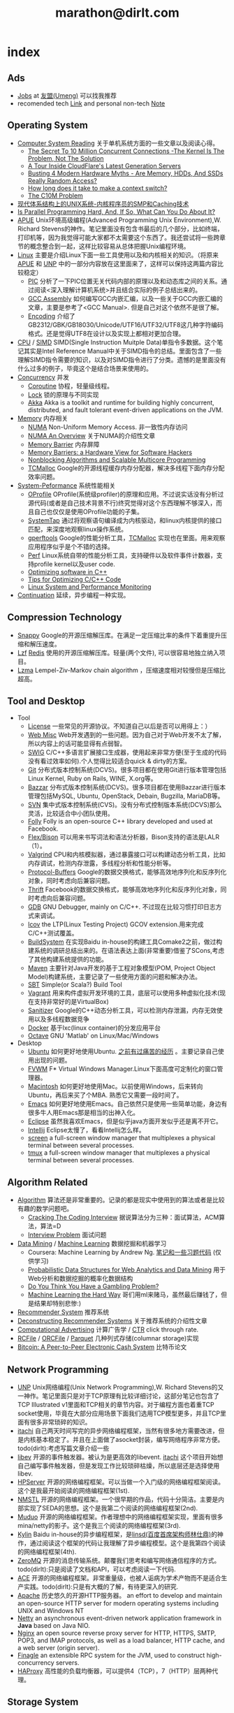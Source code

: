 * index
#+TITLE: marathon@dirlt.com
#+OPTIONS: H:3

** Ads
   - [[file:jobs.org][Jobs]] at [[http://www.umeng.com/][友盟(Umeng)]] 可以找我推荐
   - recomended tech [[file:link.org][Link]] and personal non-tech [[file:./note.org][Note]]

** Operating System
   - [[file:computer-system-reading.org][Computer System Reading]] 关于单机系统方面的一些文章以及阅读心得。
     - [[file:./the-secret-to-10-million-concurrent-connections.org][The Secret To 10 Million Concurrent Connections -The Kernel Is The Problem, Not The Solution]]
     - [[file:./a-tour-inside-cloudflare-latest-generation-servers.org][A Tour Inside CloudFlare's Latest Generation Servers]]
     - [[file:./busting-4-modern-hardware-myths-are-memory-hdds-and-ssds-really-random-access.org][Busting 4 Modern Hardware Myths - Are Memory, HDDs, And SSDs Really Random Access?]]
     - [[file:how-long-does-it-take-to-make-context-switch.org][How long does it take to make a context switch?]]
     - [[file:./the-c10m-problem.org][The C10M Problem]]
   - [[file:unix-systems-for-modern-architectures.org][现代体系结构上的UNIX系统-内核程序员的SMP和Caching技术]]
   - [[file:./is-parallel-programming-hard.org][Is Parallel Programming Hard, And, If So, What Can You Do About It?]]
   - [[file:apue.org][APUE]] Unix环境高级编程(Advanced Programming Unix Environment),W. Richard Stevens的神作。笔记里面没有包含书最后的几个部分，比如终端，打印机等，因为我觉得可能大家都不太需要这个东西了。我还尝试将一些跨章节的概念整合到一起，这样比较容易从总体把握Unix编程环境。
   - [[file:linux.org][Linux]] 主要是介绍Linux下面一些工具使用以及和内核相关的知识。（将原来[[file:./APUE.org][APUE]] 和 [[file:./UNP.org][UNP]] 中的一部分内容放在这里面来了，这样可以保持这两篇内容比较稳定）
     - [[file:pic.org][PIC]] 分析了一下PIC位置无关代码内部的原理以及和动态库之间的关系。通过阅读<深入理解计算机系统>并且结合实际的例子总结出来的。
     - [[file:gcc-asm.org][GCC Assembly]] 如何编写GCC内嵌汇编，以及一些关于GCC内嵌汇编的文章，主要是参考了<GCC Manual>. 但是自己对这个依然不是很了解。
     - [[file:encoding.org][Encoding]] 介绍了GB2312/GBK/GB18030/Unicode/UTF16/UTF32/UTF8这几种字符编码格式。还是觉得UTF8在设计以及实现上都相对更加合理。
   - [[file:cpu.org][CPU]] / [[file:simd.org][SIMD]] SIMD(Single Instruction Muitple Data)单指令多数据。这个笔记其实是Intel Reference Manual中关于SIMD指令的总结。里面包含了一些理解SIMD指令需要的知识，以及对SIMD指令进行了分类。遗憾的是里面没有什么过多的例子，毕竟这个是结合场景来使用的。
   - [[file:concurrency.org][Concurrency]] 并发
     - [[file:coroutine.org][Coroutine]] 协程，轻量级线程。
     - [[file:lock.org][Lock]] 锁的原理与不同实现
     - [[file:akka.org][Akka]] Akka is a toolkit and runtime for building highly concurrent, distributed, and fault tolerant event-driven applications on the JVM.
   - [[file:memory.org][Memory]] 内存相关
     - [[file:./numa.org][NUMA]] Non-Uniform Memory Access. 非一致性内存访问
     - [[file:numa-an-overview.org][NUMA An Overview]] 关于NUMA的介绍性文章
     - [[file:./memory-barrier.org][Memory Barrier]] 内存屏障
     - [[file:./memory-barriers-a-hardware-view-for-software-hackers.org][Memory Barriers: a Hardware View for Software Hackers]]
     - [[file:./nonblocking-algorithms-and-scalable-multicore-programming.org][Nonblocking Algorithms and Scalable Multicore Programming]]
     - [[file:tcmalloc.org][TCMalloc]] Google的开源线程缓存内存分配器，解决多线程下面内存分配效率问题。
   - [[file:sysperf.org][System-Peformance]] 系统性能相关
     - [[file:oprofile.org][OProfile]] OProfile(系统级profiler)的原理和应用。不过说实话没有分析过源代码(或者是自己技术背景不行)终究觉得对这个东西理解不够深入，而且自己也仅仅是使用OProfile功能的子集。
     - [[file:systemtap.org][SystemTap]] 通过将观察语句编译成为内核驱动，和linux内核提供的接口匹配，来深度地观察linux操作系统。
     - [[file:gperftools.org][gperftools]] Google的性能分析工具，[[file:tcmalloc.org][TCMalloc]] 实现也在里面。用来观察应用程序似乎是个不错的选择。
     - [[file:perf.org][Perf]] Linux系统自带的性能分析工具，支持硬件以及软件事件计数器，支持profile kernel以及user code.
     - [[file:./optimizing-software-in-cpp.org][Optimizing software in C++]]
     - [[file:./tips-for-optimizing-c-cpp-code.org][Tips for Optimizing C/C++ Code]]
     - [[file:./linux-system-and-performance-monitoring.org][Linux System and Performance Monitoring]]
   - [[file:continuation.org][Continuation]] 延续，异步编程一种实现。

** Compression Technology
   - [[file:snappy.org][Snappy]] Google的开源压缩解压库。在满足一定压缩比率的条件下着重提升压缩和解压速度。
   - [[file:lzf.org][Lzf]] [[file:redis.org][Redis]] 使用的开源压缩解压库。轻量(两个文件), 可以很容易地独立纳入项目。
   - [[file:lzma.org][Lzma]] Lempel-Ziv-Markov chain algorithm ，压缩速度相对较慢但是压缩比超高。

** Tool and Desktop
   - Tool
     - [[file:license.org][License]] 一些常见的开源协议。不知道自己以后是否可以用得上：）
     - [[file:web-misc.org][Web Misc]] Web开发遇到的一些问题。因为自己对于Web开发不太了解，所以内容上的话可能显得有点弱智。
     - [[file:swig.org][SWIG]] C/C++多语言扩展接口生成器，使用起来非常方便(至于生成的代码没有看过效率如何).个人觉得比较适合quick & dirty的方案。
     - [[file:git.org][Git]] 分布式版本控制系统(DCVS)。很多项目都在使用Git进行版本管理包括Linux Kernel, Ruby on Rails, WINE, X.org等。
     - [[file:./bazzar.org][Bazzar]] 分布式版本控制系统(DCVS)。很多项目都在使用Bazzar进行版本管理包括MySQL, Ubuntu, OpenStack, Debain, Bugzilla, MariaDB等。
     - [[file:./svn.org][SVN]] 集中式版本控制系统(CVS)。没有分布式控制版本系统(DCVS)那么灵活，比较适合中小团队使用。
     - [[file:folly.org][Folly]] Folly is an open-source C++ library developed and used at Facebook.
     - [[file:flex-bison.org][Flex/Bison]] 可以用来书写词法和语法分析器，Bison支持的语法是LALR（1）。
     - [[file:valgrind.org][Valgrind]] CPU和内核模拟器，通过暴露接口可以构建动态分析工具，比如内存调试，检测内存泄露，多线程分析和性能分析等。
     - [[file:protobuf.org][Protocol-Buffers]] Google的数据交换格式，能够高效地序列化和反序列化对象，同时考虑向后兼容问题。
     - [[file:thrift.org][Thrift]] Facebook的数据交换格式，能够高效地序列化和反序列化对象，同时考虑向后兼容问题。
     - [[file:gdb.org][GDB]] GNU Debugger, mainly on C/C++. 不过现在比较习惯打印日志方式来调试。
     - [[file:lcov.org][lcov]] the LTP(Linux Testing Project) GCOV extension.用来完成C/C++测试覆盖。
     - [[file:build-system.org][BuildSystem]] 在实现Baidu in-house的构建工具Comake2之前，做过构建系统的调研总结出来的。在语法表达上面(非常重要)借鉴了SCons,考虑了其他构建系统提供的功能。
     - [[file:maven.org][Maven]] 主要针对Java开发的基于工程对象模型(POM, Project Object Model)构建系统，主要记录了一些使用方面的问题和解决办法。
     - [[file:./sbt.org][SBT]] Simple(or Scala?) Build Tool
     - [[file:./vagrant.org][Vagrant]] 用来构件虚拟开发环境的工具，底层可以使用多种虚拟化技术(现在支持非常好的是VirtualBox)
     - [[file:./sanitizer.org][Sanitizer]] Google的C++动态分析工具，可以检测内存泄漏，内存无效使用以及多线程数据竞争
     - [[file:./docker.org][Docker]] 基于lxc(linux container)的分发应用平台
     - [[file:./octave.org][Octave]] GNU 'Matlab' on Linux/Mac/Windows
   - Desktop
     - [[file:ubuntu.org][Ubuntu]] 如何更好地使用Ubuntu. [[file:note/struggle-with-ubuntu.org][之前有过痛苦的经历]] 。主要记录自己使用出现的问题。
     - [[file:fvwm.org][FVWM]] F* Virtual Windows Manager.Linux下面高度可定制化的窗口管理器。
     - [[file:mac.org][Macintosh]] 如何更好地使用Mac。以前使用Windows，后来转向Ubuntu，再后来买了个MBA. 熟悉它又需要一段时间了。
     - [[file:emacs.org][Emacs]] 如何更好地使用Emacs。自己依然只是使用一些简单功能，身边有很多牛人用Emacs那是相当的出神入化。
     - [[file:eclipse.org][Eclipse]] 虽然我喜欢Emacs，但是似乎java方面开发似乎还是离不开它。
     - [[file:intellij.org][Intellij]] Eclipse太慢了，看看Intellij怎么样。
     - [[file:screen.org][screen]] a full-screen window manager that multiplexes a physical terminal between several processes.
     - [[file:tmux.org][tmux]] a full-screen window manager that multiplexes a physical terminal between several processes.

** Algorithm Related
   - [[file:algorithm.org][Algorithm]] 算法还是非常重要的。记录的都是现实中使用到的算法或者是比较有趣的数学问题吧。
     - [[file:./cracking-the-coding-interview.org][Cracking The Coding Interview]] 据说算法分为三种：面试算法，ACM算法，算法=D
     - [[file:./interview-problem.org][Interview Problem]] 面试问题
   - [[file:data-mining.org][Data Mining]] / [[file:./machine-learning.org][Machine Learning]] 数据挖掘和机器学习
     - Coursera: Machine Learning by Andrew Ng. [[file:ml-class.org][笔记和一些习题代码]] (仅供学习)
     - [[file:./probabilistic-data-structures-for-web-analytics-and-data-mining.org][Probabilistic Data Structures for Web Analytics and Data Mining]] 用于Web分析和数据挖掘的概率化数据结构
     - [[file:./do-you-think-you-have-gambling-problem.org][Do You Think You Have a Gambling Problem?]]
     - [[file:./ml-the-hard-way.org][Machine Learning the Hard Way]] 哥们用ml来赌马，虽然最后赚钱了，但是结果却特别悲惨:)
   - [[file:recommender-system.org][Recommender System]] 推荐系统
   - [[file:./deconstructing-recommender-systems.org][Deconstructing Recommender Systems]] 关于推荐系统的介绍性文章
   - [[file:computational-advertising.org][Computational Advertising]] 计算广告学 /  [[file:ctr.org][CTR]] click through rate.
   - [[file:rcfile.org][RCFile]] / [[file:./orcfile.org][ORCFile]] / [[file:./parquet.org][Parquet]] 几种列式存储(columnar storage)实现
   - [[file:./bitcoin.org][Bitcoin: A Peer-to-Peer Electronic Cash System]] 比特币论文

** Network Programming
   - [[file:unp.org][UNP]] Unix网络编程(Unix Network Programming),W. Richard Stevens的又一神作。笔记里面只是对于TCP原理有比较详细讨论，这部分笔记也包含了TCP Illustrated v1里面和TCP相关的章节内容。对于编程方面也着重TCP socket使用，毕竟在大部分应用场景下面我们选用TCP模型更多，并且TCP里面有很多非常琐碎的知识。
   - [[https://github.com/dirtysalt/itachi][itachi]] 自己两天时间写完的异步网络编程框架，当然有很多地方需要改进，但是内核基本稳定了。并且在上面做了asocket封装，编写网络程序非常方便。todo(dirlt):考虑写篇文章介绍一些
   - [[file:./libev.org][libev]] 开源的事件触发器。被认为是更高效的libevent. [[https://github.com/dirtysalt/itachi][itachi]] 这个项目开始想自己编写事件触发器，但是发现工作比较琐碎枯燥，所以底层还是选择使用libev.
   - [[file:hpserver.org][HPServer]] 开源的网络编程框架。可以当做一个入门级的网络编程框架阅读。这个是我最开始阅读的网络编程框架(1st).
   - [[file:nmstl.org][NMSTL]] 开源的网络编程框架。一个很早期的作品，代码十分简洁。主要是内部实现了SEDA的思想。这个是我第二个阅读的网络编程框架(2nd).
   - [[file:muduo.org][Muduo]] 开源的网络编程框架。作者理想中的网络编程框架实现，里面有很多mina/netty的影子。这个是我三个阅读的网络编程框架(3rd).
   - [[file:kylin.org][Kylin]] Baidu in-house的异步编程框架，是[[http://weibo.com/linshiding][linsd(百度首席架构师林仕鼎)]]的神作，通过阅读这个框架的代码让我理解了异步编程模型。这个是我第四个阅读的网络编程框架(4th).
   - [[file:zeromq.org][ZeroMQ]] 开源的消息传输系统。颠覆我们思考和编写网络通信程序的方式。todo(dirlt):只是阅读了文档和API，可以考虑阅读一下代码.
   - [[file:ace.org][ACE]] 开源的网络编程框架。非常重量级，也被人诟病为学术产物而不是适合生产实践。todo(dirlt):只是有大概的了解，有待更深入的研究.
   - [[file:apache.org][Apache]] 历史悠久的开源HTTP服务器。 an effort to develop and maintain an open-source HTTP server for modern operating systems including UNIX and Windows NT
   - [[file:netty.org][Netty]] an asynchronous event-driven network application framework in *Java* based on Java NIO.
   - [[file:./nginx.org][Nginx]] an open source reverse proxy server for HTTP, HTTPS, SMTP, POP3, and IMAP protocols, as well as a load balancer, HTTP cache, and a web server (origin server).
   - [[file:./finagle.org][Finagle]] an extensible RPC system for the JVM, used to construct high-concurrency servers.
   - [[file:./haproxy.org][HAProxy]] 高性能的负载均衡器，可以提供4（TCP），7（HTTP）层两种代理。

** Storage System
   - [[file:storage-system-reading.org][Storage System Reading]] 关于存储系统方面的一些文章以及阅读心得。
     - [[file:backblaze-storage-pod.org][Backblaze Storage Pod]] 构建廉价存储服务器的厂商。将其设计以及使用公开并且做了比较深入的说明。
   - [[file:dbms.org][DBMS]] DBMS(database management system)现在正在研究。打算首先阅读一下数据库系统基础教程(A First Course in Database Systems by Jeffrey D. Ullman),然后看看另外一本也是Jeffrey D. Ullman写的数据库系统实现(Database System Implementation).主要是了解DBMS方面的理论和大致实现，之后会稍微结合现有数据库实现阅读代码(MySQL/PostgreSQL).
   - [[file:leveldb.org][LevelDB]] Google的开源kv存储系统。支持billion级别的数据量，适合于写少读多的情况。当时阅读的时候是从github上面clone下来的，可能还存相当多的bug.
   - [[file:mongodb.org][MongoDB]] 面向文档的分布式存储系统，但是却可以针对文档字段索引来加快查询。功能上比通常我们认为的NoSQL强但是弱于RDBMS.
   - [[file:redis.org][Redis]] 内存存储系统，支持丰富的数据类型以及相应的计算(支持持久化)。外围包装网络访问接口(并且提供了丰富的客户端),可以比较方便地在分布式系统内或者是环境下面使用. [[file:redisc.org][代码分析]]
   - [[file:mysql.org][MySQL]] 开源关系型数据库。The world's most popular open source database.
   - [[file:./galera.org][Galera]] 基于MySQL的同步多主备份集群(synchronous multi-master replication cluster). [[file:galerac.org][代码分析]]
   - [[file:ssd.org][SSD]] solid state disk.固态硬盘
     - [[file:./solid-state-revolution-in-depth-on-how-ssd-really-work.org][Solid-state revolution: in-depth on how SSDs really work]] ssd发展演变，内部构造和工作方式
     - [[file:./ssd-gc-and-trim.org][固态硬盘技术解析之垃圾回收和TRIM指令]]
     - [[file:./ssd-and-distributed-data-systems.org][SSDs and Distributed Data Systems]] ssd对于设计分布式数据系统的影响
   - [[file:raid.org][RAID]] Redundant Array of Inexpensive Disk. 廉价磁盘冗余阵列
   - [[file:./the-skinny-on-raid.org][The skinny on RAID]] 一篇关于RAID的介绍性文章
   - [[file:memcached.org][Memcached]] an in-memory key-value store for small chunks of arbitrary data (strings, objects) 可以用来搭建分布式缓存服务，没有持久化存储。
   - [[file:gizzard.org][Gizzard]] a library for creating distributed datastores 可以认为是数据库中间层，完成partition/replication，也做fault-tolerant migration.
   - [[file:./rocksdb.org][RocksDB]] A persistent key-value store for fast storage environments. 基于 [[file:leveldb.org][LevelDB]] 构建，借鉴了 [[file:./hbase.org][HBase]] 的思想。

** Distributed System
   - [[file:distributed-system-reading.org][Distributed System Reading]] 关于分布式系统方面的一些文章以及阅读心得。
     - [[file:./you-can-not-sacrifice-partition-tolerance.org][You Can’t Sacrifice Partition Tolerance]]
     - [[file:the-anatomy-of-the-google-architecture.org][The Anatomy Of The Google Architecture]] @2009 Google架构的深入解析，属于非官方文档，是一个非Google的友人收集各种资料汇集起来的
     - [[file:./building-scalable-highly-concurrent-and-fault-tolerant-systems.org][Building Scalable, Highly Concurrent & Fault-Tolerant Systems: Lessons Learned]]
     - [[file:./data-structures-and-algorithms-for-big-databases.org][Data Structures and Algorithms for Big Databases]]
     - [[file:./building-software-systems-at-google-and-lessons-learned.org][Building Software Systems at Google and Lessons Learned]] @Stanford-2010 Jeff Dean
     - [[file:./web-search-for-a-planet.org][Web Search for a Planet]] @2003 Google Web Search
     - [[file:./case-study-gfs-evolution-on-fast-forward.org][Case Study GFS: Evolution on Fast-forward]] @2009 GFS1
     - [[file:./how-to-beat-the-cap-theorem.org][How to beat the CAP theorem]]
     - [[file:./google-cluster-computing-faculty-traning-workshop.org][Google Cluster Computing Faculty Training Workshop]]
     - [[file:./mapreduce-a-major-step-backwards.org][MapReduce: A major step backwards]] PDBMS阵营对MR阵营的批评
     - [[file:./mapreduce-a-major-step-backwards-ii.org][MapReduce: A major step backwards-ii]] PDBMS阵营对MR阵营的第二轮批评
     - [[file:./a-comparison-of-approaches-to-large-scale-data-analysis.org][A Comparison of Approaches to Large-Scale Data Analysis]]
     - [[file:./mapreduce-a-flexible-data-processing-tool.org][MapReduce: A Flexible Data Processing Tool]] MR阵营对PDBMS阵营的回应
     - [[file:./mapreduce-and-parellel-dbmss-friends-or-foes.org][MapReduce and Parallel DBMSs: Friends or Foes?]] PDBMS阵营和MR阵营达成和解
     - [[file:./mapreduce-versus-parellel-dbms.org][MapReduce Versus Parallel DBMS]]
     - [[file:./distributed-algorithms-in-nosql-databases.org][Distributed Algorithms in NoSQL Databases]]
     - [[file:./mapreduce-a-minor-step-forward.org][MapReduce: A Minor Step Forward]] James Hamilton对PDBMS和MR的看法
     - [[file:./large-scale-data-and-computation-chanllenges-and-opportunities.org][Large-Scale Data and Computation: Challenges and Opportunities]] @Stanford-2013 Jeff Dean
     - [[file:./mapreduce-online.org][MapReduce Online]]
     - [[file:./apache-hadoop-goes-realtime-at-facebook.org][Apache Hadoop Goes Realtime at Facebook]]
     - [[file:./designs-lessons-and-advice-from-building-large-distributed-systems.org][Designs, Lessons and Advice from Building Large Distributed Systems]] @LADIS-2009 Jeff Dean
     - [[file:./tail-at-scale.org][The Tail at Scale]] @2013 CACM Jeff Dean
     - [[file:./realtime-big-data-analytics-emerging-architecture.org][Real-Time Big Data Analytics: Emerging Architecture]]
     - [[file:./unveil-google-app-engine.org][探索Google App Engine背后的奥秘]]
     - [[file:./beating-the-cap-theorem-checklist.org][Beating the CAP Theorem Checklist]] "遇到声称能突破CAP原理的民科的时候，用这个checklist来对付他" via @delphij
     - [[file:./in-stream-big-data-processing.org][In-Stream Big Data Processing]] 流式处理系统一些需要解决的问题以及方法
     - [[file:./lessons-learned-while-building-infrastructure-software-at-google.org][Lessons Learned While Building Infrastructure Software at Google]] @XLDB-2013 Jeff Dean
     - [[file:./a-word-on-scalability.org][A Word on Scalability]]
     - [[file:./application-resilience-in-a-service-oriented-architecture.org][Application Resilience in a Service-oriented Architecture]]
     - [[file:./building-data-science-teams.org][Building Data Science Teams]]
     - [[file:./the-hadoop-distributed-file-system.org][The Hadoop Distributed File System]] @2010
     - [[file:./hdfs-reliability.org][HDFS Reliability]] @2008
     - [[file:hdfs-scalability-the-limits-to-growth.org][HDFS scalability: the limits to growth]] @2010
     - [[file:./on-designing-and-deploying-internet-scale-services.org][On Designing and Deploying Internet-Scale Services]] @2007
     - [[file:./analysis-of-hdfs-under-hbase-a-facebook-messages-case-study.org][Analysis of HDFS Under HBase: A Facebook Messages Case Study]] @2014
     - [[file:./the-log-what-every-software-engineer-should-know-about-real-time-datas-unifying-abstraction.org][The Log: What every software engineer should know about real-time data's unifying abstraction]]
     - [[file:./hadoop-at-a-crossroads.org][Hadoop at a Crossroads?]] by Michael Stonebraker
     - [[file:a-typical-data-processing-system.org][A Typical Data Processing System]] by me:) 一个典型的数据处理系统
     - [[file:what-does-big-data-mean.org][What Does 'Big Data' Mean?]] by Michael Stonebraker
     - [[file:./possible-hadoop-trajectories.org][Possible Hadoop Trajectories]] by Michael Stonebraker
   - [[file:streambase.org][StreamBase]] 在实现Baidu in-house的分布式实时流式计算系统之前，调研的商用流式计算系统。没有办法获得源代码只能够从文档中猜测其内部实现以及参考其提供的功能与接口。
   - [[file:storm.org][Storm]] Twitter的分布式实时流式处理系统。这个在实现Baidu in-house的分布式实时流式计算系统的时候也做过调研，但是当时不是很深入。
   - [[file:./samza.org][Samza]] LinkedIn的的分布式流式处理系统，现在是Apache下面的项目。
   - [[file:kafka.org][Kafka]] Apache的分布式消息系统。似乎在高可用性方面还有很多事情需要做。
   - [[file:chubby.org][Chubby]] Google为松耦合分布式系统开发的锁服务，但是在现实中还可以作为名字服务来使用。
   - [[file:gfs.org][GFS]] Google分布式基础架构的分布式文件系统。
   - [[file:mapreduce.org][MapReduce]] Google分布式基础架构的分布式计算系统。
   - [[file:bigtable.org][BigTable]] Google分布式基础架构的分布式表格系统。
   - [[file:hadoop.org][Hadoop]] Apache的分布式系统基础架构。Hadoop是这个项目的总称下面包含很多子项目。
     - [[file:hdfs.org][HDFS]] Apache Hadoop项目的分布式文件系统，[[file:gfs.org][GFS]] 的开源实现。
     - [[file:hbase.org][HBase]] Apache Hadoop项目的分布式表格系统，[[file:bigtable.org][BigTable]] 的开源实现。
     - [[file:mapred.org][MapReduce]] Apache Hadoop项目的分布式计算系统，[[file:mapreduce.org][MapReduce]] 的开源实现。
     - [[file:zookeeper.org][ZooKeeper]] Apache Hadoop项目的分布式锁服务，[[file:chubby.org][Chubby]] 的开源实现。
     - [[file:oozie.org][Oozie]] Apache Hadoop项目的工作流系统，可以将多个MapReduce作业组合到一个逻辑单元中。支持作业之间的相互依赖，同时允许时间以及数据来触发作业。
     - [[file:hive.org][Hive]] Apache Hadoop项目的数据仓库平台，以HDFS/HBase为数据仓库存储平台，底层执行引擎是MapReduce，上层提供类SQL的HiveQL数据查询语言。
     - [[file:pig.org][Pig]] Apache Hadoop项目的计算语言，用于简化MapReduce任务的编写。事实上底层可以很多其他的计算引擎比如Spark等。
   - [[file:dremel.org][Dremel]] Google针对大数据查询的交互式系统，传说可以在3秒内搞定PB级别的数据。
   - [[file:impala.org][Impala]] Cloudera的大规模数据实时查询系统，可以认为是Google的 [[file:dremel.org][Dremel]] 的开源实现。
   - [[file:druid.org][Druid]] MetaMarket的大规模数据实时查询系统，可以认为是Google的 [[file:dremel.org][Dremel]] 的开源实现。
   - [[file:power-drill.org][PowerDrill]] Google有一个数据实时查询系统，针对的数据规模比 [[file:./dremel.org][Dremel]] 要小但是处理速度更快。
   - [[file:./presto.org][Presto]] Facebook的大规模数据实时查询系统，可以认为是Google的 [[file:./dremel.org][Dremel]] 的开源实现。
   - [[file:pregel.org][Pregel]] Google针对大规模图算法设计的分布式编程框架。
   - [[file:percolator.org][Percolator]] Google的增量数据处理分布式系统。
   - [[file:tenzing.org][Tenzing]] Google的数据仓库平台，和Hive系统非常类似。
   - [[file:megastore.org][Megastore]] Google的跨地域级别的分布式存储系统，底层存储系统为 [[file:bigtable.org][BigTable]]
   - [[file:spanner.org][Spanner]] Google的全球级别的分布式存储系统。
   - [[file:f1.org][F1]] Google的分布式RDMBS，底层存储系统为 [[file:spanner.org][Spanner]]
   - [[file:dapper.org][Dapper]] Google大型分布式系统的追踪设施。能够追踪分布式系统中各个组件之间相互调用关系并且记录性能数据进行性能分析。
   - [[file:gwp.org][GWP]] Google Wide Profiling. Google数据中心级别的profile系统。
   - [[file:opentsdb.org][OpenTSDB]] 在 [[file:hbase.org][HBase]] 上构建的分布式可扩展的基于时间序列的数据库，最典型的应用场景就是用来存储集群性能以及应用统计数据。
   - [[file:./spark.org][Spark]] AMPLab的分布式计算系统，现在是Apache下面的项目。
   - [[file:dynamo.org][Dynamo]] Amazon的分布式数据库。
   - [[file:./cassandra.org][Cassandra]] / [[file:riak.org][Riak]] / [[file:./voldemort.org][Voldemort]] 类Dynamo的开源分布式数据库。
   - [[file:./pnuts.org][PNUTS]] Yahoo的分布式数据库。
   - [[file:./paxos.org][Paxos]] / [[file:./raft.org][Raft]] 分布式一致性算法。
   - [[file:./manhattan.org][Manhattan]] Twitter的分布式数据库。
   - [[file:./azkaban.org][Azkaban]] Linkedin的工作流系统，和 [[file:./oozie.org][Oozie]] 功能相似但是相比好用很多。UI不错，概念也比较清晰。
   - [[file:./time-clocks-and-ordering-of-events-in-a-distributed-system.org][Time, Clocks, and Ordering of Events in a Distributed System]] 为分布式系统中事件定义全局顺序
   - [[file:./yarn.org][YARN]] Yet Another Resource Negotiator. Apache Hadoop的集群资源管理系统
   - [[file:./corona.org][Corona]] Facebook的MapReduce集群资源管理系统
   - [[file:./mesos.org][Mesos]] Twitter的集群资源管理系统
   - [[file:./omega.org][Omega]] Google的集群资源管理系统
   - [[file:./ceph.org][Ceph]] 分布式文件系统
   - [[file:./flumejava.org][FlumeJava]] Google的分布式数据抽象系统.

** Programming Language
[[file:prog-lang.org][Programming Language]] including following languages:
   - [[file:cpp.org][C/C++]] # C++ (pronounced "cee plus plus") is a statically typed, free-form, multi-paradigm, compiled, general-purpose programming language. It is regarded as an intermediate-level language, as it comprises a combination of both high-level and low-level language features. [[http://en.wikipedia.org/wiki/C%2B%2B][Wikipedia]]
     - [[file:./guide-to-advanced-programming-in-c.org][Guide to Advanced Programming in C]]
   - [[file:scheme.org][Scheme]] # Scheme is a functional programming language and one of the two main dialects of the programming language Lisp. [[http://en.wikipedia.org/wiki/Scheme_%28programming_language%29][Wikipedia]]
   - [[file:java.org][Java]] # Java is a programming language originally developed by James Gosling at Sun Microsystems (which has since merged into Oracle Corporation) and released in 1995 as a core component of Sun Microsystems' Java platform. The language derives much of its syntax from C and C++ but has a simpler object model and fewer low-level facilities. [[http://en.wikipedia.org/wiki/Java_%28programming_language%29][Wikipedia]]
     - [[file:./jni.org][JNI]] Java Native Interface
     - [[file:./jvm.org][JVM]] Java Virtual Machine
   - [[file:clojure.org][Clojure]] # Clojure (pronounced like "closure") is a recent dialect of the Lisp programming language created by Rich Hickey. It is a functional general-purpose language. Its focus on programming with immutable values and explicit progression-of-time constructs are intended to facilitate the development of more robust programs, particularly multithreaded ones. [[http://en.wikipedia.org/wiki/Clojure][Wikipedia]]
   - [[file:python.org][Python]] # Python is a general-purpose, high-level programming language whose design philosophy emphasizes code readability. Its syntax is said to be clear and expressive. Python has a large and comprehensive standard library. [[http://en.wikipedia.org/wiki/Python_(programming_language)][Wikipedia]]
   - [[file:go.org][Go]] # Go is a compiled, garbage-collected, concurrent programming language developed by Google Inc. [[http://en.wikipedia.org/wiki/Go_(programming_language)][Wikipedia]]
   - [[file:./scala.org][Scala]] # Scala is an object-functional programming and scripting language for general software applications, statically typed, designed to concisely express solutions in an elegant, type-safe and lightweight (low ceremonial) manner. [[http://en.wikipedia.org/wiki/Scala_(programming_language)][Wikipedia]]
     - [[file:./effective-scala.org][Effective Scala]]
     - [[file:./images/coursera-fpps-2013.pdf][Coursera: FP in Scala]]

** Software Design
   - [[file:design-reading.org][Design Reading]] 关于设计方面的一些文章以及阅读心得。
     - [[file:./suffering-oriented-programming.org][Suffering-oriented programming]]
     - [[file:./the-tyranny-of-the-clock.org][The Tyranny of the Clock]]
     - [[file:./system-programming-at-twitter.org][Systems Programming at Twitter]]
     - [[file:./writing-software-is-like-writing.org][Writing Software is Like ... Writing]]
     - [[file:./programmer-dilemma.org][Programmer’s dilemma]]
     - [[file:./how-to-read-a-paper.org][How to Read a Paper]]
     - [[file:./on-working-remotely.org][On Working Remotely]]
     - [[file:./your-server-as-a-function.org][Your Server as a Function]]
     - [[file:./systems-software-research-is-irrelevant.org][Systems Software Research is Irrelevant]]
     - [[file:./applied-philosophy-aka-hacking.org][Applied Philosophy, a.k.a "Hacking"]]
     - [[file:linux-kernel-management-style.org][Linux Kernel Management Style]]
     - [[file:./note/how-did-you-learn-so-much-stuff.org][How did you learn so much stuff about Oracle?]]
     - [[file:./a-conversation-with-werner-vogels.org][A Conversation with Werner Vogels]]
     - [[file:./an-interview-with-edw.org][An Interview With Edsger W. Dijkstra]]
     - [[file:./what-are-the-best-kept-secrets-of-great-programmers.org][What are the best-kept secrets of great programmers?]]
     - [[file:./history-of-apache-storm-and-lessons-learned.org][History of Apache Storm and lessons learned]]
     - [[file:./images/programmer-career-chart.jpg][程序员技术发展路线]]
     - [[file:./vp-eng-vs-cto.org][VP Engineering vs. CTO]]
     - [[file:images/netflix-culture.pdf][Netflix Culture: Freedom & Responsibility]]
   - [[file:design-pattern.org][Design Pattern]] 将书<Design Patterns: Elements of Reusable Object-Oriented Software>中要表达的思想按照自己的意思整理出来(后面可能会添加一些自己的"设计模式"吧:)。不过我倒是觉得没有必要在使用中刻意地去拼凑使用某种模式，相反应该让模式渗入到自己的思想中去，指导自己写出更加优美更加可维护的代码，而不用在意"我使用了哪种模式". 然后现在我开始逐渐认同一个观点，那就是"设计模式是语言表达能力存在缺陷的一种表现".
   - [[file:./aosa.org][The Architecture of Open Source Applications]]
   - [[file:./producing-open-source-software.org][Producing Open Source Software]]
   - [[file:./google-io.org][Google I/O]]

** 42.195 About Me
My name is Zhang Yan(yan.zhang). I get MS. at [[http://www.sdu.edu.cn/][Shandong University]] on Computer Science and BEng. at [[http://www.sdu.edu.cn/][Shandong University]] on Electronic Engineering. I currently work as Software Architect in Data Platform Team at [[http://www.umeng.com/][Umeng]] which focus on mobile analytics since 2012.5 where I mainly work on building the infrastructure of big data processing. From 2010.6 to 2012.6, I have been a Senior Software Engineer at [[http://www.baidu.com/][Baidu]] Infrastructure Tream where I wrote libraries, tools, services and distributed systems. From 2008.7 to 2010.6, I have been a Software Engineering Intern at [[http://www.baidu.com/][Baidu]] Component Tream where I wrote libraries and tools. You can dig me more on my linkedin(or [[file:./resume.org][resume]]).

My code name is [[file:images/mysterious.gif][dirtysalt]] or dirlt. It's translated from my chinese name. The translation works as following:
   - 'zhang' pronounce like 'dirty' in cn
   - 'yan' pronounce like in 'salt' in cn
   - then my code name is the combination of 'dirty' and 'salt' as 'dirtysalt'
   - 'dirtysalt' can be abbreviated to 'dirlt'.

Here is my contact info. I think email is the easiest way to get me.
   - mail dirtysalt1987@gmail.com
   - linkedin http://www.linkedin.com/in/dirlt
   - weibo http://weibo.com/dirlt
   - twitter https://twitter.com/dirtysalt
   - github https://github.com/dirtysalt
   - talks
     - [[file:./images/um-arch.pdf][Umeng Analytical Architecture]] 2014.2
     - [[file:./images/SACC2014.pdf][如何在一天之内收集3.6亿移动设备的数据]] 2014.9
     - [[file:images/um-arch2.pdf][Umeng Architecture Architecture(2)]] 2014.10

[[file:note.org][Here]] are my some notes written casually to record my life footprint. I think it will be fun to read them when I became old. My favouritest words comes from the idea of [[http://www.valvesoftware.com/][Valve]] : "Open your mind, Open your eyes" (放眼未来，自由想象), with a [[file:images/valve-logo.jpg][image]] from its game "Half Life"
